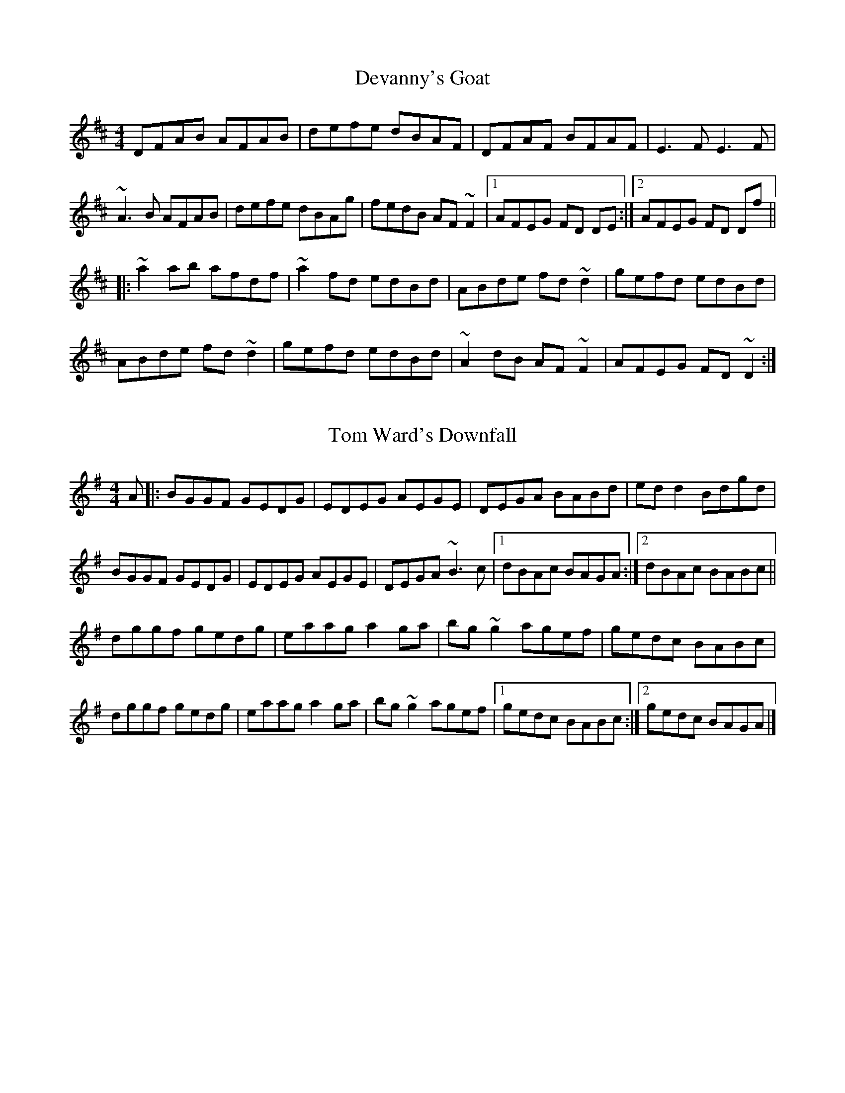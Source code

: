 X: 6
T: Devanny's Goat
R: reel
M: 4/4
L: 1/8
Z: Contributed 2019-01-22 20:34:45 by Kevin Dailey kmdailey@verizon.net
K: Dmaj
DFAB AFAB | defe dBAF | DFAF BFAF | E3 F E3 F |
~A3 B AFAB | defe dBAg | fedB AF ~F2 |1 AFEG FD DE :|2 AFEG FD Df||
|: ~a2 ab afdf | ~a2 fd edBd | ABde fd ~d2 | gefd edBd |
ABde fd ~d2 | gefd edBd | ~A2 dB AF ~F2 | AFEG FD ~D2 :|

X: 4
T: Tom Ward's Downfall
R: reel
M: 4/4
L: 1/8
K: Gmaj
A|:BGGF GEDG|EDEG AEGE|DEGA BABd|ed d2 Bdgd|
BGGF GEDG|EDEG AEGE|DEGA ~B3 c|[1 dBAc BAGA:|[2 dBAc BABc||
dggf gedg|eaag a2 ga|bg~g2 agef|gedc BABc|
dggf gedg|eaag a2 ga|bg ~g2 agef|[1 gedc BABc:|[2 gedc BAGA|]

 X: 2
T: The Old Blackthorn
R: reelM: 4/4
L: 1/8
K: Dmaj
|: d2 FB AFEF | D2 dc BABc | dF F2 AF F2 | AFEF D2 fe |
d2 FB AFEF | D2 dc BABc | dF F2 AF F2 | AFEF D4 |
|:d2fd eg ec | A2 cA eAcA | defg a2 ba | afeg fddc |
defd eg ec | A2 cA eAcA |defg a2 ba | afef d4 |
